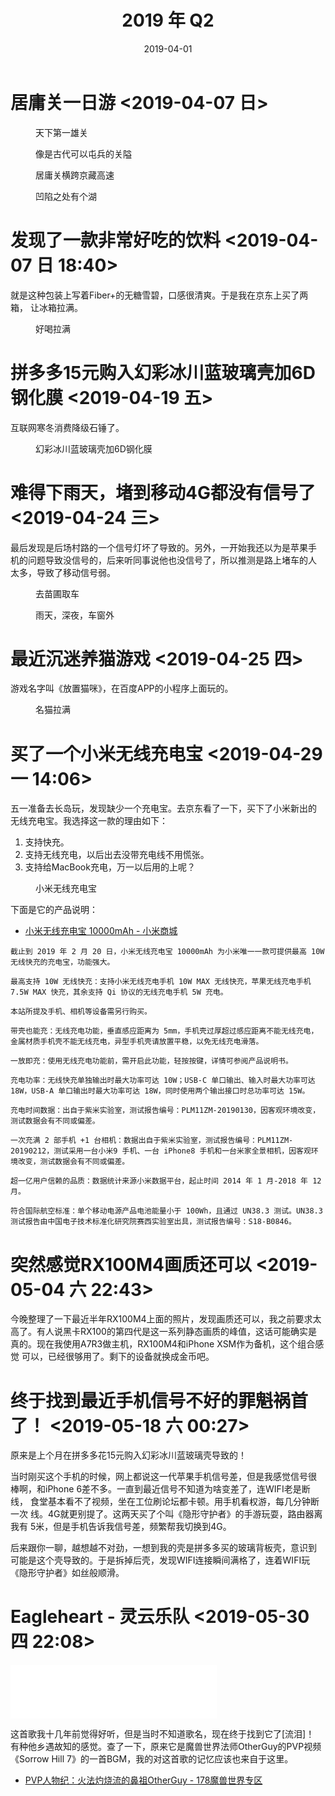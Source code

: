 #+TITLE: 2019 年 Q2
#+DATE: 2019-04-01

* 居庸关一日游 <2019-04-07 日>
#+CAPTION: 天下第一雄关
[[../static/imgs/19Q2/DSC02438.jpg]]
#+CAPTION: 像是古代可以屯兵的关隘
[[../static/imgs/19Q2/IMG_4474.jpg]]
#+CAPTION: 居庸关横跨京藏高速
[[../static/imgs/19Q2/IMG_4511.jpg]]
#+CAPTION: 凹陷之处有个湖
[[../static/imgs/19Q2/IMG_4520.jpg]]

* 发现了一款非常好吃的饮料 <2019-04-07 日 18:40>
就是这种包装上写着Fiber+的无糖雪碧，口感很清爽。于是我在京东上买了两箱，
让冰箱拉满。
#+CAPTION: 好喝拉满
[[../static/imgs/19Q2/IMG_4635.jpg]]

* 拼多多15元购入幻彩冰川蓝玻璃壳加6D钢化膜 <2019-04-19 五>
互联网寒冬消费降级石锤了。
#+CAPTION: 幻彩冰川蓝玻璃壳加6D钢化膜
[[../static/imgs/19Q2/IMG_5015.jpg]]

* 难得下雨天，堵到移动4G都没有信号了 <2019-04-24 三>
最后发现是后场村路的一个信号灯坏了导致的。另外，一开始我还以为是苹果手
机的问题导致没信号的，后来听同事说他也没信号了，所以推测是路上堵车的人
太多，导致了移动信号弱。
#+CAPTION: 去苗圃取车
[[../static/imgs/19Q2/IMG_5108.jpg]]
#+CAPTION: 雨天，深夜，车窗外
[[../static/imgs/19Q2/IMG_5116.jpg]]

* 最近沉迷养猫游戏 <2019-04-25 四>
游戏名字叫《放置猫咪》，在百度APP的小程序上面玩的。
#+CAPTION: 名猫拉满
[[../static/imgs/19Q2/IMG_5139.jpg]]

* 买了一个小米无线充电宝 <2019-04-29 一 14:06>
五一准备去长岛玩，发现缺少一个充电宝。去京东看了一下，买下了小米新出的
无线充电宝。我选择这一款的理由如下：
1. 支持快充。
2. 支持无线充电，以后出去没带充电线不用慌张。
3. 支持给MacBook充电，万一以后用的上呢？

#+CAPTION: 小米无线充电宝
[[../static/imgs/19Q2/IMG_5194.jpg]]

下面是它的产品说明：
- [[https://www.mi.com/wirelesspb/][小米无线充电宝 10000mAh - 小米商城]]

#+BEGIN_EXAMPLE
截止到 2019 年 2 月 20 日，小米无线充电宝 10000mAh 为小米唯一一款可提供最高 10W 无线快充的充电宝，功能强大。

最高支持 10W 无线快充：支持小米无线充电手机 10W MAX 无线快充，苹果无线充电手机 7.5W MAX 快充，其余支持 Qi 协议的无线充电手机 5W 充电。

本站所提及手机、相机等设备需另行购买。

带壳也能充：无线充电功能，垂直感应距离为 5mm，手机壳过厚超过感应距离不能无线充电，金属材质手机壳不能无线充电，异型手机壳请放置平稳，以免无线充电滑落。

一放即充：使用无线充电功能前，需开启此功能，轻按按键，详情可参阅产品说明书。

充电功率：无线快充单独输出时最大功率可达 10W；USB-C 单口输出、输入时最大功率可达 18W，USB-A 单口输出时最大功率可达 18W，同时使用两个输出接口时总功率可达 15W。

充电时间数据：出自于紫米实验室，测试报告编号：PLM11ZM-20190130，因客观环境改变，测试数据会有不同或偏差。

一次充满 2 部手机 +1 台相机：数据出自于紫米实验室，测试报告编号：PLM11ZM-20190212，测试采用一台小米9 手机、一台 iPhone8 手机和一台米家全景相机，因客观环境改变，测试数据会有不同或偏差。

超一亿用户信赖的品质：数据统计来源小米数据平台，起止时间 2014 年 1 月-2018 年 12 月。

符合国际航空标准：单个移动电源产品电池能量小于 100Wh，且通过 UN38.3 测试。UN38.3 测试报告由中国电子技术标准化研究院赛西实验室出具，测试报告编号：S18-B0846。
#+END_EXAMPLE


* 突然感觉RX100M4画质还可以 <2019-05-04 六 22:43>
今晚整理了一下最近半年RX100M4上面的照片，发现画质还可以，我之前要求太
高了。有人说黑卡RX100的第四代是这一系列静态画质的峰值，这话可能确实是
真的。现在我使用A7R3做主机，RX100M4和iPhone XSM作为备机，这个组合感觉
可以，已经很够用了。剩下的设备就换成金币吧。


* 终于找到最近手机信号不好的罪魁祸首了！ <2019-05-18 六 00:27>
原来是上个月在拼多多花15元购入幻彩冰川蓝玻璃壳导致的！

当时刚买这个手机的时候，网上都说这一代苹果手机信号差，但是我感觉信号很
棒啊，和iPhone 6差不多。一直到最近信号不知道为啥变差了，连WIFI老是断线，
食堂基本看不了视频，坐在工位刷论坛都卡顿。用手机看权游，每几分钟断一次
线。4G就更别提了。这两天买了个叫《隐形守护者》的手游玩耍，路由器离我有
5米，但是手机告诉我信号差，频繁帮我切换到4G。

后来跟你一聊，越想越不对劲，一想到我的壳是拼多多买的玻璃背板壳，意识到
可能是这个壳导致的。于是拆掉后壳，发现WIFI连接瞬间满格了，连着WIFI玩
《隐形守护者》如丝般顺滑。


* Eagleheart - 灵云乐队 <2019-05-30 四 22:08>
#+BEGIN_HTML
<iframe frameborder="no" border="0" marginwidth="0" marginheight="0" width=330 height=86 src="//music.163.com/outchain/player?type=2&id=19089330&auto=0&height=66"></iframe>
#+END_HTML
这首歌我十几年前觉得好听，但是当时不知道歌名，现在终于找到它了[流泪]！
有种他乡遇故知的感觉。查了一下，原来它是魔兽世界法师OtherGuy的PVP视频
《Sorrow Hill 7》的一首BGM，我的对这首歌的记忆应该也来自于这里。
- [[http://wow.178.com/201509/236226804503.html][PVP人物纪：火法灼烧流的鼻祖OtherGuy - 178魔兽世界专区]]
